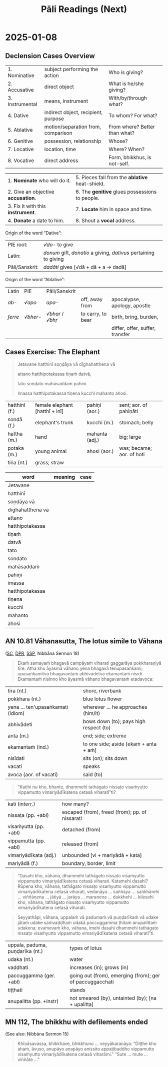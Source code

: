 # -*- flyspell-lazy-local: nil; mode: Org; eval: (progn (flycheck-mode 0) (flyspell-mode 0) (toggle-truncate-lines 1)) -*-
#+LATEX_CLASS: memoir
#+LATEX_HEADER: \input{./pali-lessons-preamble.tex}
#+LATEX_HEADER: \maxtocdepth{section}
#+LANGUAGE: en_GB
#+OPTIONS: toc:nil tasks:nil H:4 author:nil ':t ^:{}
#+TITLE: Pāli Readings (Next)
#+AUTHOR: The Bhikkhu Saṅgha

#+begin_export latex
\makeatletter

\newlength{\colOne}\setlength{\colOne}{0.35\linewidth}
\newlength{\colTwo}\setlength{\colTwo}{0.6\linewidth}

\renewenvironment{quote}%
{\list{}{%
    \doubleLineSize
    \listparindent 0pt
    \itemindent    0pt
    \leftmargin    3em
    \rightmargin   3em
    \parsep        0pt
    \topsep        8pt
    \partopsep     0pt}%
\item[] \raggedright}%
{\endlist}

\renewcommand*{\printchaptertitleHook}{%
  \AddToShipoutPictureBG*{%
    \put(\LenToUnit{\paperwidth-25mm-\spinemargin},\LenToUnit{\paperheight-100mm}){%
      \includegraphics[width=25mm]{./images/cases-legend-white-large.png}%
    }%
  }%
}

\renewcommand*\sentenceDiaSolution[2][0.4]{%
  \ifanswerkey%
    \hspace*{-\spinemargin}%
    \begin{minipage}{\paperwidth}%
      \centering%
      \includegraphics[scale=#1]{#2}%
    \end{minipage}%
  \fi%
}

\makeatother

\mainmatter
#+end_export

* Tasks                                                            :noexport:
* Links                                                            :noexport:

[[https://www.tldraw.com/r/hXdaGU7vKip5vHbAkQa8D?d=v-31.-133.1879.981.uD8B2rmiVHR_6viSS8AOn][tldraw Pāli Readings]]

[[https://www.tldraw.com/r/XXFsr0LAbq5hnpIPk68oZ?d=v-271.-85.1879.981.-MoEVvzvSGwo5y3S6Xo4B][tldraw 2024 (class) edit]]

[[https://www.tldraw.com/ro/PhYEAoE4a35dCVhtF-hEB?d=v-205.-141.1879.1015.page][tldraw 2024 (class) view]]

[[https://www.tldraw.com/r/NBh0Ae8CWE1As8DiFaGI9?d=v-190.-177.1879.981.page][tldraw 2024 (solved)]]

* Notes                                                            :noexport:

pali execrise: sentences from satipatthana? dasadhamma? anumodana?

"Jetavane hatthinī soṇḍāya vā dīghahatthena vā attano hatthipotakassa tiṇaṁ datvā,
tato vīriyārambhāya soṇḍato mahāsaddaṁ pahiṇi."

Continue the above Pali sentence with another sentence like "Imassa hatthipotakassa ... hoti."

-----

Translate: The belly of this baby elephant grew large with grass.

"Imassa hatthipotakassa tiṇena kucchi mahanto ahosi."

In this Pali sentence:

- "Imassa" means "of this"
- "Hatthipotakassa" means "of the baby elephant"
- "Tiṇena" means "with grass" (tiṇa means "grass", and -ena is the instrumental case ending)
- "Kucchi" means "belly" or "stomach"
- "Mahanto" means "large" or "big"
- "Ahosi" is the past tense of "hoti" meaning "became" or "grew"

1. Imassa:
- Genitive singular form of "ayaṁ" (this)
- Means "of this"

2. Hatthipotakassa:
- Genitive singular form of "hatthipotaka" (baby elephant)
- "Hatthi" means elephant, "potaka" means young animal or baby
- Means "of the baby elephant"

3. Tiṇena:
- Instrumental singular form of "tiṇa" (grass)
- Means "with grass" or "by means of grass"

4. Kucchi:
- Nominative singular form
- Means "belly" or "stomach"

5. Mahanto:
- Nominative singular masculine form of "mahant" (great, large)
- Means "large" or "big"

6. Ahosi:
- Third person singular past tense of the verb "hoti" (to be, to become)
- Means "became" or "was"

-----

Panassa hatthipotakassa domanassaṁ uppajjati, so kadaliphalaṁ khādituṁ icchati" translates to:

"This baby elephant became unhappy, he wants to eat banana."

In this Pali translation:
- "Panassa" means "for this"
- "Hatthipotakassa" means "for the baby elephant"
- "Domanassaṁ" means "unhappiness" or "displeasure"
- "Uppajjati" means "arises" or "is born" (which we can interpret as "became" in this context)
- "So" means "he"
- "Kadaliphalaṁ" means "banana" (literally "fruit of the plantain")
- "Khādituṁ" means "to eat"
- "Icchati" means "wants" or "desires"

-----

The added part "Panassa hatthipotakassa tiṇaṁ khādituṁ na ruccati" can be translated as:

"However, the baby elephant does not like to eat grass."

In this continuation:
- "Pana" means "however" or "but"
- "Assa" is a genitive pronoun meaning "his" or "its"
- "Hatthipotakassa" is "of the baby elephant" (genitive)
- "Tiṇaṁ khādituṁ" means "to eat grass"
- "Na ruccati" means "does not like" or "is not pleased"

-----

"Imassa hatthipotakassa sikkhāpanatthāya mātā punappunaṁ tiṇaṁ adāsi."

The added part translates to:

"For the purpose of training this baby elephant, the mother repeatedly gave grass."

------

"Imassa hatthipotakassa bhojanaṁ datvā, mātā taṁ uyyojesi, 'Idāni tvaṁ sayameva
tiṇaṁ khādituṁ sikkhāhī'ti."

Which translates to:

"Having given food to this baby elephant, the mother encouraged it, saying, 'Now
you must learn to eat grass by yourself.'"

* 2025-01-08
** Declension Cases Overview

#+ATTR_LATEX: :center nil
| 1. Nominative   | subject performing the action       | Who is giving?                |
| 2. Accusative   | direct object                       | What is he/she giving?        |
| 3. Instrumental | means, instrument                   | With/by/through what?         |
| 4. Dative       | indirect object, recipient, purpose | To whom? For what?            |
| 5. Ablative     | motion/separation from, comparison  | From where? Better than what? |
| 6. Genitive     | possession, relationship            | Whose?                        |
| 7. Locative     | location, time                      | Where? When?                  |
| 8. Vocative     | direct address                      | Form, bhikkhus, is not-self.  |

#+latex: \bigskip {\centering
#+latex: Mnemonics:
#+latex: \par}

| 1. *Nominate* who will do it.      | 5. Pieces fall from the *ablative* heat-shield. |
| 2. Give an objective *accusation*. | 6. The *genitive* glues possessions to people.  |
| 3. Fix it with this *instrument*.  | 7. *Locate* him in space and time.              |
| 4. *Donate* a date to him.         | 8. Shout a *vocal* address.                     |

Origin of the word "Dative":

| PIE root:      | /√do-/ to give                                                   |
| Latin:         | /donum/ gift, /donatio/ a giving, /dativus/ pertaining to giving |
| Pāli/Sanskrit: | /dadāti/ gives [√dā + dā + a → dadā]                             |

Origin of the word "Ablative":

| Latin   | PIE      | Pāli/Sanskrit    |                   |                                 |
| /ab-/   | /√apo/   | /apa-/           | off, away from    | apocalypse, apology, apostle    |
| /ferre/ | /√bher-/ | /√bhar/ / /√bhṛ/ | to carry, to bear | birth, bring, burden,           |
|         |          |                  |                   | differ, offer, suffer, transfer |

\clearpage

** Cases Exercise: The Elephant

\casesLegendHeaderBGHere

#+begin_quote
Jetavane hatthinī soṇḍāya vā dīghahatthena vā

attano hatthipotakassa tiṇaṁ datvā,

tato soṇḍato mahāsaddaṁ pahiṇi.

Imassa hatthipotakassa tiṇena kucchi mahanto ahosi.
#+end_quote

# At Jetavana, the elephant gave grass to her own baby-elephant by the trunk (or by the long hand),
# then sent a loud noise from the trunk.
# The belly of this baby elephant grew large with grass.

\bigskip

| hatthinī (f.) | female elephant [hatthī + inī] | pahiṇi (aor.)  | sent; aor. of pahiṇāti    |
| soṇḍā (f.)    | elephant's trunk               | kucchi (m.)    | stomach; belly            |
| hattha (m.)   | hand                           | mahanta (adj.) | big; large                |
| potaka (m.)   | young animal                   | ahosi (aor.)   | was; became; aor. of hoti |
| tiṅa (nt.)    | grass; straw                   |                |                           |

#+latex: \enlargethispage{\baselineskip}
#+latex: \renewcommand{\arraystretch}{1.6}

| word             | meaning                            | case                |
|------------------+------------------------------------+---------------------|
| Jetavane         | \fillin{5cm}{at Jetavana}          | \fillin{3cm}{loc.}  |
| hatthinī         | \fillin{5cm}{the female elephant}  | \fillin{3cm}{nom.}  |
| soṇḍāya vā       | \fillin{5cm}{by the trunk}         | \fillin{3cm}{inst.} |
| dīghahatthena vā | \fillin{5cm}{or by the long hand}  | \fillin{3cm}{inst.} |
| attano           | \fillin{5cm}{her own}              | \fillin{3cm}{gen.}  |
| hatthipotakassa  | \fillin{5cm}{to the baby-elephant} | \fillin{3cm}{dat.}  |
| tiṇaṁ           | \fillin{5cm}{grass}                | \fillin{3cm}{acc.}  |
| datvā            | \fillin{5cm}{having given}         | \fillin{3cm}{ger.}  |
| tato            | \fillin{5cm}{then}                  | \fillin{3cm}{ind.}    |
| soṇḍato         | \fillin{5cm}{from the trunk}        | \fillin{3cm}{abl.}    |
| mahāsaddaṁ     | \fillin{5cm}{a loud noise}          | \fillin{3cm}{acc.}    |
| pahiṇi          | \fillin{5cm}{sent (→ pahiṇāti)}     | \fillin{3cm}{aor.}    |
| imassa          | \fillin{5cm}{pron. of this (→ ima)} | \fillin{3cm}{gen.sg.} |
| hatthipotakassa | \fillin{5cm}{of the baby elephant}  | \fillin{3cm}{gen.}    |
| tiṇena          | \fillin{5cm}{with grass}            | \fillin{3cm}{inst.}   |
| kucchi          | \fillin{5cm}{belly, stomach}        | \fillin{3cm}{nom.}    |
| mahanto         | \fillin{5cm}{adj. great, large}     | \fillin{3cm}{nom.}    |
| ahosi           | \fillin{5cm}{was, became (→ hoti)}  | \fillin{3cm}{aor.}    |

#+latex: \normalArrayStrech

\clearpage

** AN 10.81 Vāhanasutta, The lotus simile to Vāhana

\casesLegendHeaderBGHere

([[https://suttacentral.net/an10.81/pli/ms][SC]], [[https://www.digitalpalireader.online/_dprhtml/index.html?loc=a.9.0.0.1.3.0.m][DPR]], [[http://localhost:4848/suttas/an10.81/pli/ms?window_type=Sutta+Study][SSP]], Nibbāna Sermon 18)

#+begin_quote
Ekaṁ samayaṁ bhagavā campāyaṁ viharati gaggarāya pokkharaṇiyā tīre.
Atha kho āyasmā vāhano yena bhagavā tenupasaṅkami;
upasaṅkamitvā bhagavantaṁ abhivādetvā ekamantaṁ nisīdi.
Ekamantaṁ nisinno kho āyasmā vāhano bhagavantaṁ etadavoca:
#+end_quote

#+ATTR_LATEX: :environment longtable :align L{\colOne} L{\colTwo}
| tīra (nt.)                        | shore, riverbank                       |
| pokkhara (nt.)                    | blue lotus flower                      |
| yena ... ten'upasaṅkamati (idiom) | wherever ... he approaches (him/it)    |
| abhivādeti                        | bows down (to); pays high respect (to) |
| anta (m.)                         | end; side; extreme                     |
| ekamantaṁ (ind.)                 | to one side; aside [ekaṁ + anta + aṁ] |
| nisīdati                          | sits (on); sits down                   |
| vacati                            | speaks                                 |
| avoca (aor. of vacati)            | said (to)                              |

#+begin_quote
“Katihi nu kho, bhante, dhammehi tathāgato nissaṭo visaṁyutto vippamutto
vimariyādīkatena cetasā viharatī”ti?
#+end_quote

# Detached, disengaged and released from how many things does the Tathāgata
# dwell with an unrestricted mind?

#+ATTR_LATEX: :environment longtable :align L{\colOne} L{\colTwo}
| kati (interr.)        | how many?                                      |
| nissaṭa (pp. +abl)    | escaped (from), freed (from); pp. of nissarati |
| visaṁyutta (pp. +abl) | detached (from)                                |
| vippamutta (pp. +abl) | released (from)                                |
| vimariyādīkata (adj.) | unbounded [vi + mariyādā + kata]               |
| mariyādā (f.)         | boundary, border, limit                        |

#+begin_quote
“Dasahi kho, vāhana, dhammehi tathāgato nissaṭo visaṁyutto vippamutto vimariyādīkatena
cetasā viharati. Katamehi dasahi? Rūpena kho, vāhana, tathāgato nissaṭo visaṁyutto
vippamutto vimariyādīkatena cetasā viharati, vedanāya ... saññāya ... saṅkhārehi ... viññāṇena
... jātiyā ... jarāya ... maraṇena ... dukkhehi ... kilesehi kho, vāhana, tathāgato nissaṭo
visaṁyutto vippamutto vimariyādīkatena cetasā viharati.
#+end_quote

\clearpage
\casesLegendHeaderBGHere

#+begin_quote
Seyyathāpi, vāhana, uppalaṁ vā padumaṁ vā puṇḍarīkaṁ vā
udake jātaṁ udake saṁvaḍḍhaṁ udakā paccuggamma ṭhitaṁ anupalittaṁ udakena;
evamevaṁ kho, vāhana, imehi dasahi dhammehi tathāgato nissaṭo visaṁyutto
vippamutto vimariyādīkatena cetasā viharatī”ti.
#+end_quote

#+ATTR_LATEX: :environment longtable :align L{\colOne} L{\colTwo}
| uppala, paduma, puṇḍarīka (nt.) | types of lotus                                           |
| udaka (nt.)                     | water                                                    |
| vaḍḍhati                        | increases (in); grows (in)                               |
| paccuggamma (ger. +abl)         | going out (from), emerging (from); ger of paccuggacchati |
| tiṭṭhati                        | stands                                                   |
| anupalitta (pp. +instr)         | not smeared (by), untainted (by); [na + upalitta]                      |

** MN 112, The bhikkhu with defilements ended

(See also: Nibbāna Sermon 15)

#+begin_quote
Khīṇāsavassa, bhikkhave, bhikkhuno ... veyyākaraṇāya:
"Diṭṭhe kho ahaṁ, āvuso, anupāyo anapāyo anissito appaṭibaddho vippamutto
visaṁyutto vimariyādīkatena cetasā viharāmi."
"Sute ... mute ... viññāte ..."
#+end_quote

# Friends, with regard to the seen, I dwell unattracted, unrepelled,
# independent, uninvolved, released, unshackled, with a mind free from barriers.

*** Related                                                        :noexport:

nissaṭa (pp of nissarati)
nissaraṇa (nt.):
Synonym: mutta, vippamutta
Comm: nissaraṇan'ti nissaṭabhāvaṁ.

vippamutta (pp of vipamuccati)
Synonym: nissaṭa, mutta
Comm: vippamuttā'ti rāg'ādīhi vippamuttā.

visaṁyutta [vi + saṁ + √yuj + ta]
Synonym: anissita, asāratta
Iti 112: sabbalokavisaṁyutta

saṁyojana [saṁ + √yuj + *e + ana]
bhavasaṁyojana

anupalitta (pp of na upalimpati)
Comm: anupalittassā'ti taṇhādiṭṭhikilesehi alittassa.
Iti 76: alittam'upalimpati

Ud 2.4, Sakkārasutta, Sermon 17

Phusanti phassā upadhiṁ paṭicca,
Nirupadhiṁ kena phuseyyum phassā.

Touches touch one because of assets,
How can touches touch him who is asset-less?

> *Iti ajjhattaṁ vā kāye kāyānupassī viharati, bahiddhā vā kāye kāyānupassī
> viharati, ajjhattabahiddhā vā kāye kāyānupassī viharati; samudayadhammānupassī
> vā kāyasmiṁ viharati, vayadhammānupassī vā kāyasmiṁ viharati,
> samudayavayadhammānupassī vā kāyasmiṁ viharati; 'atthi kāyo'ti vā pan'assa
> sati paccupaṭṭhitā hoti, yāvadeva ñāṇamattāya paṭissatimattāya; anissito ca
> viharati, na ca kiñci loke upādiyati*.[^fn145]
>
> In this way he abides contemplating the body as a body internally, or he

DN 22 / MN 10

> *Passati Bhagavā cakkhunā rūpaṁ, chandarāgo Bhagavato natthi, suvimuttacitto
> Bhagavā.*[^fn611]
>
> The Exalted One sees forms with the eye, but there is no desire or attachment
> in him, well freed in mind is the Exalted One.

[^fn611]: S IV 164, *Koṭṭhikasutta*

> *Evaṁ sammā vimuttacittassa kho, āvuso, bhikkhuno bhusā cepi cakkhuviññeyyā
> rūpā cakkhussa āpāthaṁ āgacchanti, nevassa cittaṁ pariyādiyanti,
> amissīkatamevassa cittaṁ hoti ṭhitaṁ āneñjappattaṁ, vayaṁ cassānupassati*.
> *Bhusā cepi sotaviññeyyā saddā ... bhūsa cepi ghānaviññeyyā gandhā ... bhūsa
> cepi jivhāviññeyyā rasā ... bhūsa cepi kāyaviññeyyā phoṭṭhabbā ... bhūsa cepi
> manoviññeyyā dhammā manassa āpāthaṁ āgacchanti, nevassa cittaṁ pariyādiyanti,
> amissīkatamevassa cittaṁ hoti ṭhitaṁ āneñjappattaṁ, vayaṁ
> cassānupassati*.[^fn613]
>
> Friend, in the case of a monk who is fully released, even if many forms
> cognizable by the eye come within the range of vision, they do not overwhelm
> his mind, his mind remains unalloyed, steady and unmoved, he sees its passing
> away. Even if many sounds cognizable by the ear come within the range of
> hearing ... even if many smells cognizable by the nose ... even if many tastes
> cognizable by the tongue ... even if many tangibles cognizable by the body ...
> even if many mind-objects cognizable by the mind come within the range of the
> mind, they do not overwhelm his mind, his mind remains unalloyed, steady and
> unmoved, he sees its passing away.

[^fn613]: A IV 404, *Silāyūpasutta*

* 2024-12-27                                                       :noexport:
** Ratana sutta: khīṇaṁ purāṇaṁ...

#+begin_quote
Khīṇaṁ purāṇaṁ navaṁ natthi sambhavaṁ,

Viratta- cittāyatike bhavasmiṁ;

Te khīṇa- bījā avirūḷhi- chandā,

Nibbanti dhīrā yathā- yaṁ padīpo;

Idampi saṅghe ratanaṁ paṇītaṁ,

Etena saccena suvatthi hotu.
#+end_quote

#+ATTR_LATEX: :environment longtable :align L{\colOne} L{\colTwo}
| khīyati                       | is destroyed; is exhausted                                 |
| khīṇa (pp. of khīyati)         | consumed; destroyed                                        |
| khaya (m. from khīyati)       | wearing away; destruction                                  |
| purāṇa (adj.)                  | previous; old; ancient                                     |
| nava (adj.)                   | new; fresh                                                 |
| sambhavati                    | comes to be; happens; occurs                               |
| sambhava (m. from sambhavati) | birth; origin; source (of)                                 |
| rajjati                       | finds pleasure (in); is enamoured (with)                   |
| virajjati                     | becomes detached (from); loses interest (in)               |
| viratta (pp. of virajjati)    | detached (from); without desire (for); lost interest (in)  |
| āyati (f.)                    | future; upcoming                                           |
| āyatika (adj. from āyati)     | upcoming; future                                           |
| bīja (nt.)                    | seed; germ                                                 |
| virūḷhi (f.)                   | growth; increase                                           |
| chanda (m.)                   | (1) interest; desire; wish (2) consent; agreement          |
| nibbāti                       | is extinguished; goes out; lit. blows away                 |
| dhīra (adj.)                  | (1) stable; constant; reliable; firm (2) wise; intelligent |
| padīpa (m.)                   | lamp; light; lighting                                      |

(tesaṁ,) purāṇaṁ kammaṁ khīṇaṁ hoti

navaṁ sambhavaṁ natthi

kammaṁ: nt. nom/acc. sg.

kammaṁ khettaṁ, viññāṇaṁ bījaṁ, taṇhā sneho (AN 3.76)

*** Links                                                          :noexport:

[[http://localhost:4848/suttas/snp2.1/pli/ms?quote=Kh%25C4%25AB%25E1%25B9%2587a%25E1%25B9%2581%2520pur%25C4%2581%25E1%25B9%2587a%25E1%25B9%2581&window_type=Sutta+Study][Khīṇaṁ purāṇaṁ...]]

[[https://www.tldraw.com/r/hXdaGU7vKip5vHbAkQa8D?d=v-278.-199.1553.811.page][tldraw board]]

*** Analysis                                                       :noexport:

Provide a word-by-word grammar analysis of the following Pali text.
Indicate omitted subjects, objects or verbs (e.g. hoti).

: Khīṇaṁ purāṇaṁ navaṁ natthi sambhavaṁ,
: Virattacittāyatike bhavasmiṁ;

The construction follows a parallel structure:
[tesaṁ] khīṇaṁ purāṇaṁ [hoti] - "the old is destroyed [for them]"

Khīṇaṁ:
- Root: √khī (to waste away, be exhausted)
- Past participle of khīyati
- Nominative/accusative singular neuter
- Meaning: exhausted, destroyed

purāṇaṁ:
- Adjective
- Nominative/accusative singular neuter
- Meaning: old, former

navaṁ:
- Adjective
- Nominative/accusative singular neuter
- Meaning: new

natthi:
- na (negative particle) + atthi (from √as, to be)
- 3rd person singular present indicative
- Meaning: is not, does not exist

sambhavaṁ:
- Prefix saṁ + √bhū (to become)
- Nominative/accusative singular neuter
- Action noun/gerund
- Meaning: arising, origination

Viratta-cittāyatike:
- Compound word (tatpurusa):
  * viratta: past participle of virajjati (vi + √raj)
  * citta: mind
  * āyatika: future, what lies ahead
- Locative singular
- Meaning: in future becoming

bhavasmiṁ:
- Root: √bhū (to become)
- Locative singular masculine
- Meaning: in existence

: Te khīṇabījā avirūḷhichandā,
: Nibbanti dhīrā yathāyaṁ padīpo;

Te:
- Demonstrative pronoun, nominative plural masculine
- "They, those"

khīṇabījā:
- Compound adjective (bahuvrīhi), nominative plural masculine
- khīṇa (destroyed) + bīja (seed)
- "Those whose seeds are destroyed"

avirūḷhichandā:
- Compound adjective (bahuvrīhi), nominative plural masculine
- a (negative) + virūḷhi (growth) + chanda (desire)
- "Those whose desire for growth has ceased"

Nibbanti:
- Verb, 3rd person plural present indicative
- Root: √nibbā (to be extinguished)
- "They are extinguished"

dhīrā:
- Adjective/noun, nominative plural masculine
- "The wise ones"

yathā:
- Indeclinable, adverb of comparison
- "Just as, like"

ayaṁ:
- Demonstrative pronoun, nominative singular masculine
- "This"

padīpo:
- Noun, nominative singular masculine
- "Lamp"
* Dhammapada 21-23                                                 :noexport:
** Chanting: Yaṅkiñci ratanaṁ loke

#+begin_quote
Yaṅkiñci ratanaṁ loke vijjati

vividhaṁ puthu ratanaṁ buddhasamaṁ natthi

tasmā sotthī bhavantu te
#+end_quote

\vspace*{2\baselineskip}

#+ATTR_LATEX: :environment longtable :align L{\colOne} L{\colTwo}
| vividha (adj.)   | various kinds of; assorted; multiple |
| puthu (ind.)     | far and wide; all over               |
| sama (adj.)      | level; even; balanced                |
| sama (nt.)       | similarity; equality                 |
| sotthi (f. +dat) | safety (for); well-being (for)       |
|                  | abstr, from atthi (+dat)             |

** Dhammapada: Sāmāvatīvatthu (Dhp 21-23)

#+begin_quote
Appamādo amatapadaṁ,

pamādo maccuno padaṁ;

Appamattā na mīyanti,

ye pamattā yathā matā.
#+end_quote

\vspace*{2\baselineskip}

#+ATTR_LATEX: :environment longtable :align L{\colOne} L{\colTwo}
| appamāda (m.) | lit. not heedless; [na + pamajjati] |
| maccu (m.)    | death                               |
| mīyati        | is killed; dies; pass of marati     |

\clearpage
\casesLegendHeaderBGHere

#+begin_quote
Evaṁ visesato ñatvā,

appamādamhi paṇḍitā;

Appamāde pamodanti,

ariyānaṁ gocare ratā.
#+end_quote

\vspace*{2\baselineskip}

#+ATTR_LATEX: :environment longtable :align L{\colOne} L{\colTwo}
| visesato (ind.)     | distinctly; clearly                          |
| pamodati (pr. +loc) | is delighted (with/about)                    |
| gocara (m.)         | food; grazing; pasture                       |
|                     | lit. (where the) cows walk [go + cara]       |
| rata (pp. +loc)     | pleased (with/about); enjoying; pp of ramati |

#+begin_quote
Te jhāyino sātatikā,

niccaṁ daḷhaparakkamā;

Phusanti dhīrā nibbānaṁ,

yogakkhemaṁ anuttaraṁ.
#+end_quote

\vspace*{2\baselineskip}

#+ATTR_LATEX: :environment longtable :align L{\colOne} L{\colTwo}
| jhāyī (adj.)          | meditating; contemplating; from jhāyati       |
| sātatika (adj.)       | persevering; consistent                       |
| daḷhaparakkama (adj.) | making continuous effort; [daḷha + parakkama] |
| daḷha (pp.)           | firm; steady; strenuous                       |
| phusati               | touches; contacts; feels; experiences         |
| yoga (m.)             | yoke; bond; attachment                        |

*** Links                                                          :noexport:

[[http://localhost:4848/suttas/dhp21-32/pli/ms?quote=Appam%25C4%2581do%2520amatapada%25E1%25B9%2581&window_type=Sutta+Study][Dhp 21]]
* Pārājika 4                                                       :noexport:
** Exercise

#+begin_quote
Yasmā ca kho bhikkhave

\vin atthi ajātaṁ abhūtaṁ akataṁ asaṅkhataṁ

Tasmā jātassa bhūtassa katassa saṅkhatassa

\vin nissaraṇaṁ paññāyati.
#+end_quote

#+ATTR_LATEX: :environment longtable :align L{\colOne} L{\colTwo}
| paññāyati | is clearly known; is evident; pass. of pajānāti |

#+begin_quote
Yan-dunnimittaṁ avamaṅgalañ-ca, yo cāmanāpo sakuṇassa saddo

Pāpaggaho dussupinaṁ akantaṁ, buddhānubhāvena vināsamentu
#+end_quote

#+ATTR_LATEX: :environment longtable :align L{\colOne} L{\colTwo}
| gaha (m.)     | (1) grip; grabbing; from gaṇhāti  |
|               | (2) planet; lit. what is grasped  |
| ānubhāva (m.) | power; ability                    |
| vināsa (m.)   | destruction; ruin; from vinassati |
| eti (+acc)    | comes (to); goes (to); becomes     |

\vspace*{2\baselineskip}

** Pārājika 4

#+begin_quote
Yo pana bhikkhu anabhijānaṁ uttari-manussa-dhammaṁ

attūpanāyikaṁ alam-ariya-ñāṇa-dassanaṁ samudācareyya

“iti jānāmi, iti passāmī”ti.
#+end_quote

#+ATTR_LATEX: :environment longtable :align L{\colOne} L{\colTwo}
| attūpanāyika (adj.) | referring to oneself [atta + upanāyika] |
| samudācarati        | asserts; announces                      |

\clearpage
\casesLegendHeaderBGHere

#+begin_quote
Tato aparena samayena

samanuggāhiyamāno vā asamanuggāhiyamāno vā

āpanno visuddhāpekkho evaṁ vadeyya,
#+end_quote

#+ATTR_LATEX: :environment longtable :align L{\colOne} L{\colTwo}
| apara (adj.)                    | another; after                                       |
| samaya (m.)                     | time; occasion                                       |
| āpanna (pp. + acc.)             | fallen into; pp. of āpajjati                         |
| samanuggāhiyamāna (prp. +instr) | being closely questioned (by); lit. being dived into |
|                                 | [saṁ + anu + √gāh + īya + māna]                     |
| apekkha (adj.)                  | looking (for); desiring                              |

\vspace*{2\baselineskip}

#+begin_quote
“Ajānam-evaṁ āvuso avacaṁ 'jānāmi', apassaṁ 'passāmi'.

Tucchaṁ musā vilapi”nti.

Aññatra adhimānā: ayam-pi pārājiko hoti asaṁvāso.
#+end_quote

#+ATTR_LATEX: :environment longtable :align L{\colOne} L{\colTwo}
| tucchaṁ (ind.) | emptily; vainly; without substance [tuccha + aṁ] |
| musā (ind.)     | falsely; untruthfully                             |
| vilapi          | talked nonsense; aor. of vilapati                 |

*** Links                                                          :noexport:

[[http://localhost:4848/suttas/pli-tv-bu-pm/pli/ms?quote=Yo%2520pana%2520bhikkhu%2520anabhij%25C4%2581na%25E1%25B9%2581&window_type=Sutta+Study][Pr 4 (SSP)]]

** Closing of Pr 4                                                 :noexport:

#+begin_quote
Uddiṭṭhā kho āyasmanto cattāro pārājikā dhammā,

yesaṁ bhikkhu aññataraṁ vā aññataraṁ vā āpajjitvā

na labhati bhikkhūhi saddhiṁ saṁvāsaṁ.

Yathā pure, tathā pacchā: pārājiko hoti asaṁvāso.
#+end_quote

#+begin_quote
Tatth'āyasmante pucchāmi: kacci'ttha parisuddhā?

Dutiyampi ... tatiyampi ...

Parisuddh'etth'āyasmanto, tasmā tuṇhī,

evam-etaṁ dhārayāmi.
#+end_quote

* Name-and-Form                                                    :noexport:
** Links                                                           :noexport:

[[https://www.tldraw.com/r/XXFsr0LAbq5hnpIPk68oZ?d=v-271.-85.1879.981.-MoEVvzvSGwo5y3S6Xo4B][tldraw: name-and-form (class)]]

[[https://www.tldraw.com/r/NBh0Ae8CWE1As8DiFaGI9?d=v-190.-177.1879.981.page][tldraw solved]]

** Right View and Name-and-Form (MN 9)

#+begin_quote
Āyasmā sāriputto etadavoca: “‘Sammādiṭṭhi sammādiṭṭhī’ti, āvuso, vuccati.

Kittāvatā nu kho, āvuso, ariyasāvako sammādiṭṭhi hoti,

ujugatāssa diṭṭhi, dhamme aveccappasādena samannāgato,

āgato imaṁ saddhamman”ti?
#+end_quote

#+ATTR_LATEX: :environment longtable :align L{\colOne} L{\colTwo}
| avoca (aor. +acc & +acc)  | said (something to somebody); aor. of vacati     |
| vuccati (pr.)             | is said to be; is called; pass. of vacati        |
| diṭṭhi (f.)               | view; belief                                     |
| kittāvatā                 | in what way? [ka + tāva + tā]                    |
| ujugata (adj.)            | correct; lit. gone straight [uju + gata]         |
| assa (pron.)              | for him; dat. of ima                             |
| aveccappasāda (m.)        | perfect clarity [avecca + pasāda]                |
| avecca (ind.)             | perfectly; absolutely; lit. going into           |
| samannāgata (pp. +instr.) | possessing; endowed (with); having;              |
|                           | lit. going together [saṁ + anu + ā + √gam + ta] |
| āgata (pp.)               | become; entered (into a state); pp. of āgacchati |

#+latex: \sentenceDiaSolution{./images/mn9-ayasma-sariputto-etadavoca.png}

\ifanswerkey
\clearpage
\casesLegendHeaderBGHere
\fi

#+begin_quote
Katamaṁ panāvuso, nāmarūpaṁ, katamo nāmarūpasamudayo,

katamo nāmarūpanirodho, katamā nāmarūpanirodhagāminī paṭipadā?

Vedanā, saññā, cetanā, phasso, manasikāro

— idaṁ vuccatāvuso, nāmaṁ;

cattāri ca mahābhūtāni, catunnañca mahābhūtānaṁ upādāyarūpaṁ

— idaṁ vuccatāvuso, rūpaṁ.
#+end_quote

#+ATTR_LATEX: :environment longtable :align L{\colOne} L{\colTwo}
| vuccatāvuso       | is called, friend; sandhi. vuccati + āvuso        |
| upādāyarūpa (nt.) | derived materiality (of) [upādāya + rūpa]         |
| upādāya (ind.)    | derived (from); dependent (on); ger. of upādiyati |
|                   | lit. taking near                                  |

#+latex: \sentenceDiaSolution{./images/mn9-katamam-panavuso-namarupam.png}

\clearpage

#+begin_quote
Iti idañca nāmaṁ idañca rūpaṁ — idaṁ vuccatāvuso, nāmarūpaṁ.

Viññāṇasamudayā nāmarūpasamudayo, viññāṇanirodhā nāmarūpanirodho,

ayameva ariyo aṭṭhaṅgiko maggo nāmarūpanirodhagāminī paṭipadā,

seyyathidaṁ — sammādiṭṭhi …pe… sammāsamādhi.
#+end_quote

#+latex: \sentenceDiaSolution{./images/mn9-iti-idanca-namam.png}

\ifanswerkey\else
\casesLegendHeaderBGHere
\fi

#+begin_quote
Yato kho, āvuso, ariyasāvako evaṁ nāmarūpaṁ pajānāti,

evaṁ nāmarūpasamudayaṁ pajānāti, evaṁ nāmarūpanirodhaṁ pajānāti,

evaṁ nāmarūpanirodhagāminiṁ paṭipadaṁ pajānāti,
#+end_quote

#+latex: \sentenceDiaSolution{./images/mn9-yato-kho-avuso.png}

\ifanswerkey\clearpage\fi

#+begin_quote
so sabbaso rāgānusayaṁ pahāya,

paṭighānusayaṁ paṭivinodetvā,

‘asmī’ti diṭṭhimānānusayaṁ samūhanitvā,

avijjaṁ pahāya vijjaṁ uppādetvā,

diṭṭheva dhamme dukkhassantakaro hoti —
#+end_quote

#+ATTR_LATEX: :environment longtable :align L{\colOne} L{\colTwo}
| pajahati        | gives up; abandons                                 |
| vinodeti        | dispels; drives out; caus of vi √nud               |
| samūhanati      | eradicates; kills off;                             |
|                 | lit. kills up together [saṁ + ud + √han + a + ti] |
| uppādeti        | generates; causes to arise; caus of uppajjati      |
| antakara (adj.) | makes an end (of) [anta + kara]                    |

#+latex: \sentenceDiaSolution{./images/mn9-so-sabbaso-raganusayam.png}

#+begin_quote
ettāvatāpi kho, āvuso, ariyasāvako sammādiṭṭhi hoti,

ujugatāssa diṭṭhi, dhamme aveccappasādena samannāgato,

āgato imaṁ saddhamman”ti.
#+end_quote

\clearpage

*** Links                                                          :noexport:

[[http://localhost:4848/suttas/mn9/pli/ms?quote=Katama%25E1%25B9%2581%2520pan%25C4%2581vuso%252C%2520n%25C4%2581mar%25C5%25ABpa%25E1%25B9%2581&window_type=Sutta+Study][MN 9 Sammādiṭṭhisutta (SSP)]], definition of name-and-form

list of ñānas, objectification, will experience the word
hypnotic suggestion

** Cases Exercise: The Elephant

\casesLegendHeaderBGHere

#+begin_quote
Jetavane hatthinī soṇḍāya vā dīghahatthena vā

attano hatthipotakassa tiṇaṁ datvā,

tato vīriyārambhāya soṇḍato mahāsaddaṁ pahiṇi.

Imassa hatthipotakassa tiṇena kucchi mahanto ahosi.
#+end_quote

# At Jetavana, the elephant gave grass to her own baby-elephant by the trunk (or by
# the long hand), then sent a loud noise from the trunk for making effort.
# The belly of this baby elephant grew large with grass.

#+latex: \vspace*{2\baselineskip}
#+latex: \renewcommand{\arraystretch}{1.6}

#+ATTR_LATEX: :environment longtable :align L{4cm} L{5cm} L{3cm}
| word             | meaning                             | case                  |
|------------------+-------------------------------------+-----------------------|
| Jetavane         | \fillin{5cm}{at Jetavana}           | \fillin{3cm}{loc.}    |
| hatthinī         | \fillin{5cm}{the female elephant}   | \fillin{3cm}{nom.}    |
| soṇḍāya vā       | \fillin{5cm}{by the trunk}          | \fillin{3cm}{inst.}   |
| dīghahatthena vā | \fillin{5cm}{or by the long hand}   | \fillin{3cm}{inst.}   |
| attano           | \fillin{5cm}{her own}               | \fillin{3cm}{gen.}    |
| hatthipotakassa  | \fillin{5cm}{to the baby-elephant}  | \fillin{3cm}{dat.}    |
| tiṇaṁ           | \fillin{5cm}{grass}                 | \fillin{3cm}{acc.}    |
| datvā            | \fillin{5cm}{having given}          | \fillin{3cm}{ger.}    |
| tato             | \fillin{5cm}{then}                  | \fillin{3cm}{ind.}    |
| vīriyārambhāya   | \fillin{5cm}{for making effort}     | \fillin{3cm}{dat.}    |
| soṇḍato          | \fillin{5cm}{from the trunk}        | \fillin{3cm}{abl.}    |
| mahāsaddaṁ      | \fillin{5cm}{a loud noise}          | \fillin{3cm}{acc.}    |
| pahiṇi           | \fillin{5cm}{sent (→ pahiṇāti)}     | \fillin{3cm}{aor.}    |
| imassa           | \fillin{5cm}{pron. of this (→ ima)} | \fillin{3cm}{gen.sg.} |
| hatthipotakassa  | \fillin{5cm}{of the baby elephant}  | \fillin{3cm}{gen.}    |
| tiṇena           | \fillin{5cm}{with grass}            | \fillin{3cm}{inst.}   |
| kucchi           | \fillin{5cm}{belly, stomach}        | \fillin{3cm}{nom.}    |
| mahanto          | \fillin{5cm}{adj. great, large}     | \fillin{3cm}{nom.}    |
| ahosi            | \fillin{5cm}{was, became (→ hoti)}  | \fillin{3cm}{aor.}    |

#+latex: \normalArrayStrech

\clearpage

*** Notes                                                          :noexport:

soṇḍa origin:

The Hungarian dictionary says "szonda" is from the French "sonde" (tool for
water-depth measurement or medical probe), and the French word is
Proto-Indo-European

https://en.wiktionary.org/wiki/sonde#French
* More                                                             :noexport:
** Akuppā me vimutti / kuppapaṭicca santi
*** akuppā me vimutti

#+begin_quote
Ñāṇañca pana me dassanaṁ udapādi, akuppā me vimutti ayam-antimā jāti, natthi dāni punabbhavo'ti.

Idam-avoca bhagavā. Attamanā pañcavaggiyā bhikkhū bhagavato bhāsitaṁ abhinanduṁ.

Imasmiñca pana veyyākaraṇasmiṁ bhaññamāne āyasmato koṇḍaññassa virajaṁ vītamalaṁ dhammacakkhuṁ udapādi:

yaṁ kiñci samudaya-dhammaṁ sabban-taṁ nirodha-dhamman'ti.
#+end_quote

Dhammacakkappavattana

*** akuppā cetovimutti

The term *akuppā cetovimutti*, "unshakeable deliverance of the mind", expresses
the same idea. Sometimes the Buddha refers to Nibbāna as *akuppā
cetovimutti*.[^fn285] All other such deliverances are shakeable, or irritable.

MN 29 Mahāsāropamasutta [[http://localhost:4848/suttas/mn29/pli/ms?quote=akupp%25C4%2581%2520cetovimutti&window_type=Sutta+Study][SSP]]

*** acalaṁ sukhaṁ

Sermon 8

# Then, in which sense is Nibbāna called *dhuva*? In the sense that the experience
# of Nibbāna is irreversible. That is why it is referred to as *acalaṁ
# sukhaṁ*, "unshakeable bliss".

Ud 8.10 [[http://localhost:4848/suttas/ud8.10/pli/ms?quote=acala%25E1%25B9%2581%2520sukhan&window_type=Sutta+Study][SSP]]
Thag 3.16 Vimala Thera [[http://localhost:4848/suttas/thag3.16/pli/ms?quote=patthento%2520acala%25E1%25B9%2581%2520sukha%25E1%25B9%2581&window_type=Sutta+Study][SSP]]

#+begin_quote
Atha kho bhagavā etamatthaṁ viditvā tāyaṁ velāyaṁ imaṁ udānaṁ udānesi:

“Ayoghanahatasseva,
jalato jātavedaso;
Anupubbūpasantassa,
yathā na ñāyate gati.

Evaṁ sammāvimuttānaṁ,
kāmabandhoghatārinaṁ;
Paññāpetuṁ gati natthi,
pattānaṁ acalaṁ sukhan”ti.
#+end_quote

*** kuppapaṭicca santi

# As the expression *kuppapaṭicca santi*, "peace dependent on
# irritability", implies, they are irritable and shakeable.

Snp 4.3 Duṭṭhaṭṭhakasutta ([[https://www.digitalpalireader.online/_dprhtml/index.html?loc=k.4.0.0.3.0.2.m][DPR]], [[http://localhost:4848/suttas/snp4.3/pli/ms?quote=Ta%25E1%25B9%2581%2520nissito%2520kuppapa%25E1%25B9%25ADiccasanti%25E1%25B9%2581&window_type=Sutta+Study][SSP]])

#+begin_quote
Sakañhi diṭṭhiṁ kathamaccayeyya,
Chandānunīto ruciyā niviṭṭho;
...

Santo ca bhikkhu abhinibbutatto,
Itihanti sīlesu akatthamāno;
Tamariyadhammaṁ kusalā vadanti,
Yassussadā natthi kuhiñci loke.

Pakappitā saṅkhatā yassa dhammā,
Purakkhatā santi avīvadātā;
Yadattani passati ānisaṁsaṁ,
Taṁ nissito kuppapaṭiccasantiṁ.

Diṭṭhīnivesā na hi svātivattā,
Dhammesu niccheyya samuggahītaṁ;
Tasmā naro tesu nivesanesu,
Nirassatī ādiyatī ca dhammaṁ.

Dhonassa hi natthi kuhiñci loke,
Pakappitā diṭṭhi bhavābhavesu;
Māyañca mānañca pahāya dhono,
Sa kena gaccheyya anūpayo so.
#+end_quote

*** kiṁ kuppissati

Sermon 14

> *amiyyamāno kiṁ kuppissati, akuppamāno kissa pihessati,*
>
> not dying, how shall he be shaken, and being unshaken, what shall he long
> for?

> *Yatthaṭṭhitaṁ maññussavā nappavattanti, maññussave kho pana nappavattamāne
> muni santo ti vuccatīti, iti yaṁ taṁ vuttaṁ, idam etaṁ paṭicca
> vuttaṁ*.[^fn479]

[^fn479]: M III 246, *Dhātuvibhaṅgasutta*

** Chanting: Mettāya, bhikkhave

\casesLegendHeaderBGHere

#+begin_quote
Mettāya, bhikkhave, cetovimuttiyā āsevitāya bhāvitāya bahulīkatāya yānīkatāya

vatthukatāya anuṭṭhitāya paricitāya susamāraddhāya ekādasānisaṁsā pāṭikaṅkhā.

Katame ekādasa? Sukhaṁ supati, sukhaṁ paṭibujjhati, na pāpakaṁ supinaṁ passati,

manussānaṁ piyo hoti, amanussānaṁ piyo hoti, devatā rakkhanti,

nāssa aggi vā visaṁ vā satthaṁ vā kamati,

tuvaṭaṁ cittaṁ samādhiyati, mukhavaṇṇo vippasīdati,

asammūḷho kālaṁ karoti, uttari appaṭivijjhanto brahmalokūpago hoti.
#+end_quote

\vspace*{2\baselineskip}

#+ATTR_LATEX: :environment longtable :align L{\colOne} L{\colTwo}
| āsevita (pp.)          | practised persistently; pp of āsevati                   |
| pāṭikaṅkha (ptp. +dat) | to be expected (for); certain (for); can be anticipated |
|                        | ptp of paṭikaṅkhati                                     |

*** Links

[[http://localhost:4848/suttas/an11.15/pli/ms?window_type=Sutta+Study][AN 11.15 (SSP)]]

** Chanting: Āyudo balado dhīro

\casesLegendHeaderBGHere

#+begin_quote
Āyudo balado dhīro, / vaṇṇado paṭibhānado;

Sukhassa dātā medhāvī, / sukhaṁ so adhigacchati.

Āyuṁ datvā balaṁ vaṇṇaṁ, / sukhañca paṭibhānado;

Dīghāyu yasavā hoti, / yattha yatthūpapajjatī”ti.
#+end_quote

\vspace*{2\baselineskip}

#+ATTR_LATEX: :environment longtable :align L{\colOne} L{\colTwo}
| āyuda (adj.)    | giving life [āyu + da]                                      |
| dhīra (m.)      | wise man; intelligent person [√dhī + ra]                    |
| paṭibhāna (nt.) | wit; intelligence; quick response                           |
|                 | lit. speaking back [pati + √bhaṇ + *a]                      |
| medhāvī (m.)    | intelligent man; who has good judgment; lit. who has wisdom |
|                 | [√medh + ā + vī]                                            |
| yasavant (adj.) | famous; renowned                                            |
| yattha (ind.)   | wherever; where                                             |
| upapajjati      | is reborn (in); re-arises (in); lit. goes towards           |

\clearpage

*** Links                                                          :noexport:
** Jaṭā Sutta (SN 7.6)                                             :noexport:

Sāvatthinidānaṁ. Atha kho jaṭābhāradvājo brāhmaṇo yena bhagavā tenupasaṅkami;

upasaṅkamitvā bhagavatā saddhiṁ sammodi.

Sammodanīyaṁ kathaṁ sāraṇīyaṁ vītisāretvā ekamantaṁ nisīdi.

Ekamantaṁ nisinno kho jaṭābhāradvājo brāhmaṇo bhagavantaṁ gāthāya ajjhabhāsi:

#+ATTR_LATEX: :environment longtable :align L{\colOne} L{\colTwo}
| sammodati (+instr)               | greets; exchanges pleasantries (with)        |
| bhagavatā                        | instr.sg. of bhagavant                       |
| sammodanīya (ptp.)               | lit. to be enjoyed; ptp. of sammodati        |
| sāraṇīya (ptp.)                  | polite; lit. to be desired; ptp of sārajjati |
| vītisāreti                       | conducts, concludes (a conversation)         |
| gāthā (f.)                       | verse; poem; stanza; lit. song               |
| ajjhabhāsi (aor. +acc & +instr)  | addressed; spoke (to someone with)           |

“Antojaṭā bahijaṭā, / Jaṭāya jaṭitā pajā;

Taṁ taṁ gotama pucchāmi, / Ko imaṁ vijaṭaye jaṭan”ti.

“Sīle patiṭṭhāya naro sapañño, / Cittaṁ paññañca bhāvayaṁ;

Ātāpī nipako bhikkhu, / So imaṁ vijaṭaye jaṭaṁ.

Yesaṁ rāgo ca doso ca, / Avijjā ca virājitā;

Khīṇāsavā arahanto, / Tesaṁ vijaṭitā jaṭā.

Yattha nāmañca rūpañca, / Asesaṁ uparujjhati;

Paṭighaṁ rūpasaññā ca, / Etthesā chijjate jaṭā”ti.

Evaṁ vutte, jaṭābhāradvājo bhagavantaṁ etadavoca:

“abhikkantaṁ, bho gotama …pe… aññataro ca panāyasmā bhāradvājo arahataṁ ahosī”ti.

\bigskip

([[http://localhost:4848/suttas/s0301a.att/pli/cst4?quote=ja%25E1%25B9%25AD%25C4%2581pa%25C3%25B1hassa%2520pana%2520pucchitatt%25C4%2581&window_type=Sutta+Study][Aṭṭhakathā]]) jaṭāsuttavaṇṇanā:

\textbf{jaṭābhāradvājo}ti bhāradvājovesa, jaṭāpañhassa pana pucchitattā saṅgītikārehi evaṁ vutto.

*** Links                                                          :noexport:

[[id:5f92c53b-fbf1-4505-a191-a507b8fb14c2][Jaṭā Sutta (SN 7.6)]]

[[http://localhost:4848/suttas/sn7.6/pli/ms?window_type=Sutta+Study][SN 7.6 Jaṭāsutta (SSP)]], the tangle within and without

Translation by Bh Bodhi: [[http://localhost:4848/suttas/sn1.23/en/bodhi?window_type=Sutta+Study][SN 1.23 (SSP)]]

DPPN:

DPPN: Bhāradvāja. The name of a brahmin clan; about twenty individuals belonging to
this clan are mentioned in the Pitakas.

Jaṭā bhāradvāja: A brahmin of the Bhāradvājagotta.

The Commentary (SA.i.179) says that he was given this name by the Recensionists
because he asked a question about jatā (tangle).

([[http://localhost:4848/suttas/s0301a.att/pli/cst4?quote=ja%25E1%25B9%25AD%25C4%2581pa%25C3%25B1hassa%2520pana%2520pucchitatt%25C4%2581&window_type=Sutta+Study][Aṭṭhakathā]]) jaṭāsuttavaṇṇanā:

__jaṭābhāradvājo__ti bhāradvājovesa, jaṭāpañhassa pana pucchitattā saṅgītikārehi evaṁ vutto.

([[http://localhost:4848/suttas/s0301t.tik/pli/cst4?quote=antoja%25E1%25B9%25AD%25C4%2581%2520bahija%25E1%25B9%25AD%25C4%2581&window_type=Sutta+Study][Ṭīkā]]) jaṭāsuttavaṇṇanā:

__jaṭāpañhassā__ti ‘‘antojaṭā bahijaṭā’’ti evaṁ jaṭāpariyāyassa pañhassa.

**** Meter

2.3 Siloka (Śloka) a.k.a. Vatta (Vaktra) & Anuṭṭhubha (Anuṣṭubh)
https://ancient-buddhist-texts.net/Textual-Studies/Outline/2-Outline-03.htm

: A Siloka verse normally consists of 4 lines (sometimes 6, rarely 5) with 8
: syllables to the line, organised in dissimilar pairs which are repeated to make
: up a verse (note that owing to resolution sometimes a Siloka line may contain 9
: syllables).

What is the meter of Jaṭā Sutta (SN 7.6)?

“Antojaṭā bahijaṭā,
jaṭāya jaṭitā pajā;
Taṁ taṁ gotama pucchāmi,
ko imaṁ vijaṭaye jaṭan”ti.

------

NORBU: The verse you've quoted from the Jaṭā Sutta (SN 7.6) is in a meter known
as Śloka (also spelled Sloka) in Sanskrit, or Siloka in Pali. This is one of the
most common meters used in Sanskrit and Pali poetry, including many Buddhist
texts.

The Śloka meter consists of four padas (lines) of eight syllables each, making a
total of 32 syllables per verse. The basic structure is as follows:

1st line: 8 syllables
2nd line: 8 syllables
3rd line: 8 syllables
4th line: 8 syllables

In the verse you've provided:

"Antojaṭā bahijaṭā, (8 syllables)
jaṭāya jaṭitā pajā; (8 syllables)
Taṁ taṁ gotama pucchāmi, (8 syllables)
ko imaṁ vijaṭaye jaṭan"ti. (8 syllables)

Each line indeed contains 8 syllables, conforming to the Śloka meter. This meter
is widely used in Buddhist literature, including the Dhammapada and many suttas,
due to its simplicity and ease of memorization, which was crucial in the oral
transmission of these teachings.

-------

Question: What is the history of the Śloka / Siloka meter?

NORBU: The Śloka meter has a long and significant history in Indian literature,
including Buddhist texts. Here's an overview of its development and importance:

1. Vedic Origins: The Śloka meter evolved from the Vedic Anuṣṭubh meter, which
   was used in the Rigveda. The Anuṣṭubh consisted of four padas of eight
   syllables each, much like the Śloka.

2. Epic Period: The Śloka gained prominence during the composition of the great
   Indian epics, the Ramayana and the Mahabharata (circa 5th-4th century BCE).
   It became the primary meter for narrative poetry.

3. Classical Sanskrit: In classical Sanskrit literature, the Śloka became highly
   refined. Poets like Kalidasa (c. 4th-5th century CE) used it extensively in
   their works.

4. Buddhist Adoption: As Buddhism emerged and spread, it adopted the Śloka meter
   for its own texts. Many suttas in the Pali Canon, including parts of the
   Sutta Nipata and the entire Dhammapada, use this meter.

5. Flexibility and Popularity: The Śloka's popularity stemmed from its
   flexibility. It allowed for variations in the arrangement of long and short
   syllables, making it adaptable to different linguistic contexts.

6. Mnemonic Device: In oral traditions, the Śloka's rhythmic structure made it
   an excellent mnemonic device for preserving and transmitting teachings.

7. Pan-Indian Usage: The Śloka transcended linguistic and religious boundaries,
   being used in Sanskrit, Pali, and various Prakrits, and in Hindu, Buddhist,
   and Jain texts.

8. Continued Use: Even in modern times, the Śloka remains a popular meter in
   Indian languages for religious and didactic poetry.

The Śloka's enduring popularity in Buddhist literature demonstrates its
effectiveness in conveying complex philosophical and spiritual concepts in a
memorable form. Its use in texts like the Jaṭā Sutta exemplifies how Buddhist
teachers adapted existing cultural forms to spread the Dhamma.
** Chanting

uppannāya taṇhā꜔꜒ya ponobhavikāya na vasa꜔꜒ṁ gacchissa꜔꜒nti

Ye ca kho tvaṁ, gotami, dhamme jāneyyāsi:
‘ime dhammā virāgāya saṁvattanti, no sarāgāya;

** Vinaya

tinaṁ vā...
